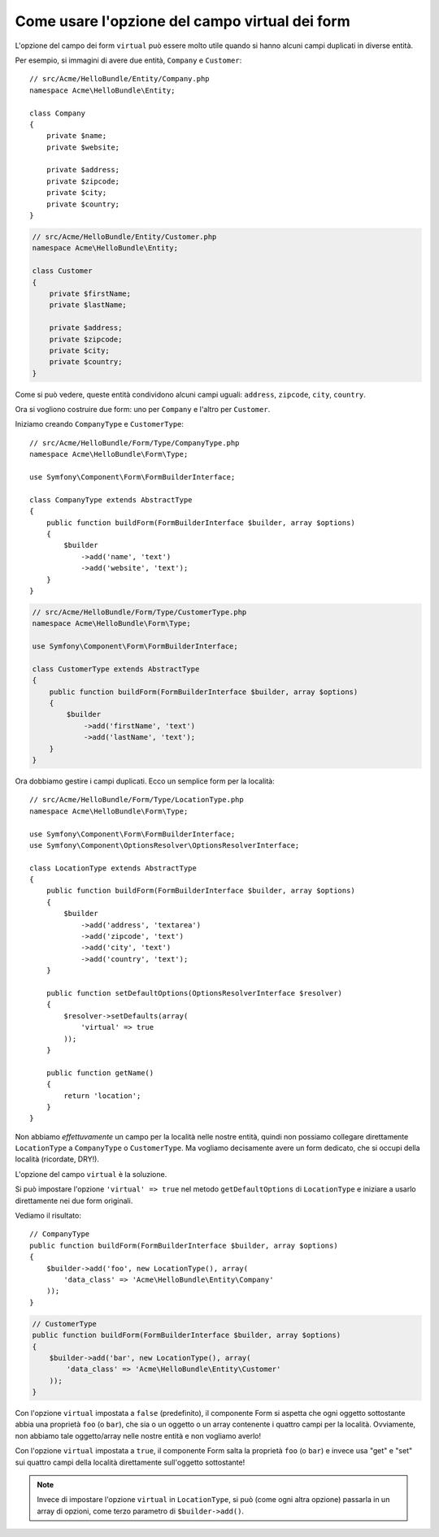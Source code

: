 .. index::
   single: Form; Usare form virtuali

Come usare l'opzione del campo virtual dei form
===============================================

L'opzione del campo dei form ``virtual`` può essere molto utile quando si hanno alcuni
campi duplicati in diverse entità.

Per esempio, si immagini di avere due entità, ``Company`` e ``Customer``::

    // src/Acme/HelloBundle/Entity/Company.php
    namespace Acme\HelloBundle\Entity;

    class Company
    {
        private $name;
        private $website;

        private $address;
        private $zipcode;
        private $city;
        private $country;
    }

.. code-block:: php

    // src/Acme/HelloBundle/Entity/Customer.php
    namespace Acme\HelloBundle\Entity;

    class Customer
    {
        private $firstName;
        private $lastName;

        private $address;
        private $zipcode;
        private $city;
        private $country;
    }

Come si può vedere, queste entità condividono alcuni campi uguali: ``address``,
``zipcode``, ``city``, ``country``.

Ora si vogliono costruire due form: uno per ``Company`` e l'altro per
``Customer``.

Iniziamo creando ``CompanyType`` e ``CustomerType``::

    // src/Acme/HelloBundle/Form/Type/CompanyType.php
    namespace Acme\HelloBundle\Form\Type;

    use Symfony\Component\Form\FormBuilderInterface;

    class CompanyType extends AbstractType
    {
        public function buildForm(FormBuilderInterface $builder, array $options)
        {
            $builder
                ->add('name', 'text')
                ->add('website', 'text');
        }
    }

.. code-block:: php

    // src/Acme/HelloBundle/Form/Type/CustomerType.php
    namespace Acme\HelloBundle\Form\Type;

    use Symfony\Component\Form\FormBuilderInterface;

    class CustomerType extends AbstractType
    {
        public function buildForm(FormBuilderInterface $builder, array $options)
        {
            $builder
                ->add('firstName', 'text')
                ->add('lastName', 'text');
        }
    }

Ora dobbiamo gestire i campi duplicati. Ecco un semplice form per la
località::

    // src/Acme/HelloBundle/Form/Type/LocationType.php
    namespace Acme\HelloBundle\Form\Type;

    use Symfony\Component\Form\FormBuilderInterface;
    use Symfony\Component\OptionsResolver\OptionsResolverInterface;

    class LocationType extends AbstractType
    {
        public function buildForm(FormBuilderInterface $builder, array $options)
        {
            $builder
                ->add('address', 'textarea')
                ->add('zipcode', 'text')
                ->add('city', 'text')
                ->add('country', 'text');
        }

        public function setDefaultOptions(OptionsResolverInterface $resolver)
        {
            $resolver->setDefaults(array(
                'virtual' => true
            ));
        }

        public function getName()
        {
            return 'location';
        }
    }

Non abbiamo *effettuvamente* un campo per la località nelle nostre entità, quindi non
possiamo collegare direttamente ``LocationType`` a ``CompanyType`` o ``CustomerType``.
Ma vogliamo decisamente avere un form dedicato, che si occupi della località (ricordate, DRY!).

L'opzione del campo ``virtual`` è la soluzione.

Si può impostare l'opzione ``'virtual' => true`` nel metodo ``getDefaultOptions`` di
``LocationType`` e iniziare a usarlo direttamente nei due form originali.

Vediamo il risultato::

    // CompanyType
    public function buildForm(FormBuilderInterface $builder, array $options)
    {
        $builder->add('foo', new LocationType(), array(
            'data_class' => 'Acme\HelloBundle\Entity\Company'
        ));
    }

.. code-block:: php

    // CustomerType
    public function buildForm(FormBuilderInterface $builder, array $options)
    {
        $builder->add('bar', new LocationType(), array(
            'data_class' => 'Acme\HelloBundle\Entity\Customer'
        ));
    }

Con l'opzione ``virtual`` impostata a ``false`` (predefinito), il componente Form
si aspetta che ogni oggetto sottostante abbia una proprietà ``foo`` (o ``bar``), che sia
o un oggetto o un array contenente i quattro campi per la località.
Ovviamente, non abbiamo tale oggetto/array nelle nostre entità e non vogliamo averlo!

Con l'opzione ``virtual`` impostata a ``true``, il componente Form salta la proprietà
``foo`` (o ``bar``) e invece usa "get" e "set" sui quattro campi della località direttamente
sull'oggetto sottostante!

.. note::

    Invece di impostare l'opzione ``virtual`` in ``LocationType``, si può
    (come ogni altra opzione) passarla in un array di opzioni, come terzo parametro
    di ``$builder->add()``.
